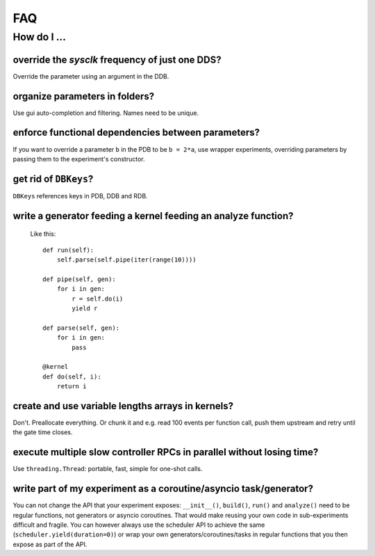 FAQ
###

How do I ...
============

override the `sysclk` frequency of just one DDS?
------------------------------------------------

Override the parameter using an argument in the DDB.

organize parameters in folders?
-------------------------------

Use gui auto-completion and filtering.
Names need to be unique.

enforce functional dependencies between parameters?
---------------------------------------------------

If you want to override a parameter ``b`` in the PDB to be ``b = 2*a``,
use wrapper experiments, overriding parameters by passing them to the
experiment's constructor.

get rid of ``DBKeys``?
----------------------

``DBKeys`` references keys in PDB, DDB and RDB.

write a generator feeding a kernel feeding an analyze function?
---------------------------------------------------------------

  Like this::

    def run(self):
        self.parse(self.pipe(iter(range(10))))

    def pipe(self, gen):
        for i in gen:
            r = self.do(i)
            yield r

    def parse(self, gen):
        for i in gen:
            pass

    @kernel
    def do(self, i):
        return i

create and use variable lengths arrays in kernels?
--------------------------------------------------

Don't. Preallocate everything. Or chunk it and e.g. read 100 events per
function call, push them upstream and retry until the gate time closes.

execute multiple slow controller RPCs in parallel without losing time? 
----------------------------------------------------------------------

Use ``threading.Thread``: portable, fast, simple for one-shot calls.

write part of my experiment as a coroutine/asyncio task/generator?
------------------------------------------------------------------

You can not change the API that your experiment exposes: ``__init__()``,
``build()``, ``run()`` and ``analyze()`` need to be regular functions, not
generators or asyncio coroutines. That would make reusing your own code in
sub-experiments difficult and fragile. You can however always use the
scheduler API to achieve the same (``scheduler.yield(duration=0)``)
or wrap your own generators/coroutines/tasks in regular functions that
you then expose as part of the API.
